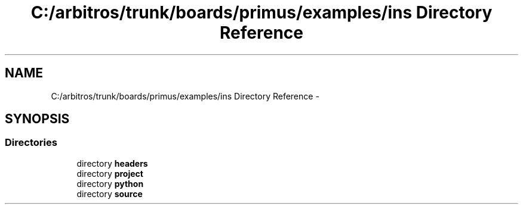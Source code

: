 .TH "C:/arbitros/trunk/boards/primus/examples/ins Directory Reference" 3 "Sun Mar 2 2014" "My Project" \" -*- nroff -*-
.ad l
.nh
.SH NAME
C:/arbitros/trunk/boards/primus/examples/ins Directory Reference \- 
.SH SYNOPSIS
.br
.PP
.SS "Directories"

.in +1c
.ti -1c
.RI "directory \fBheaders\fP"
.br
.ti -1c
.RI "directory \fBproject\fP"
.br
.ti -1c
.RI "directory \fBpython\fP"
.br
.ti -1c
.RI "directory \fBsource\fP"
.br
.in -1c
